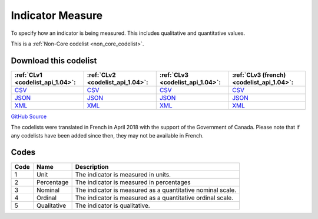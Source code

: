 Indicator Measure
=================


To specify how an indicator is being measured. This includes qualitative and quantitative values.





This is a :ref:`Non-Core codelist <non_core_codelist>`.




Download this codelist
----------------------

.. list-table::
   :header-rows: 1

   * - :ref:`CLv1 <codelist_api_1.04>`:
     - :ref:`CLv2 <codelist_api_1.04>`:
     - :ref:`CLv3 <codelist_api_1.04>`:
     - :ref:`CLv3 (french) <codelist_api_1.04>`:

   * - `CSV <../downloads/clv1/codelist/IndicatorMeasure.csv>`__
     - `CSV <../downloads/clv2/csv/en/IndicatorMeasure.csv>`__
     - `CSV <../downloads/clv3/csv/en/IndicatorMeasure.csv>`__
     - `CSV <../downloads/clv3/csv/fr/IndicatorMeasure.csv>`__

   * - `JSON <../downloads/clv1/codelist/IndicatorMeasure.json>`__
     - `JSON <../downloads/clv2/json/en/IndicatorMeasure.json>`__
     - `JSON <../downloads/clv3/json/en/IndicatorMeasure.json>`__
     - `JSON <../downloads/clv3/json/fr/IndicatorMeasure.json>`__

   * - `XML <../downloads/clv1/codelist/IndicatorMeasure.xml>`__
     - `XML <../downloads/clv2/xml/IndicatorMeasure.xml>`__
     - `XML <../downloads/clv3/xml/IndicatorMeasure.xml>`__
     - `XML <../downloads/clv3/xml/IndicatorMeasure.xml>`__

`GitHub Source <https://github.com/IATI/IATI-Codelists-NonEmbedded/blob/master/xml/IndicatorMeasure.xml>`__



The codelists were translated in French in April 2018 with the support of the Government of Canada. Please note that if any codelists have been added since then, they may not be available in French.

Codes
-----

.. _IndicatorMeasure:
.. list-table::
   :header-rows: 1


   * - Code
     - Name
     - Description

   
       
   * - 1   
       
     - Unit
     - The indicator is measured in units.
   
       
   * - 2   
       
     - Percentage
     - The indicator is measured in percentages
   
       
   * - 3   
       
     - Nominal
     - The indicator is measured as a quantitative nominal scale.
   
       
   * - 4   
       
     - Ordinal
     - The indicator is measured as a quantitative ordinal scale.
   
       
   * - 5   
       
     - Qualitative
     - The indicator is qualitative.
   

